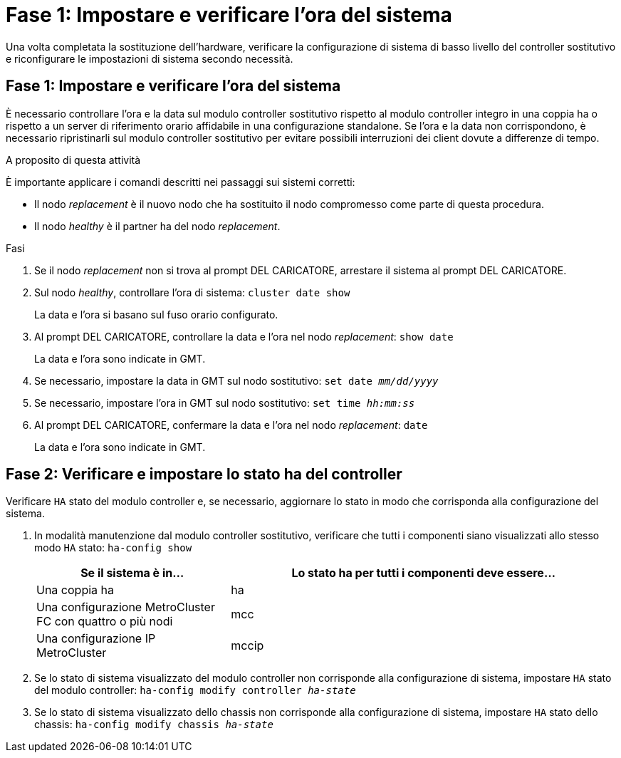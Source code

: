 = Fase 1: Impostare e verificare l'ora del sistema
:allow-uri-read: 


Una volta completata la sostituzione dell'hardware, verificare la configurazione di sistema di basso livello del controller sostitutivo e riconfigurare le impostazioni di sistema secondo necessità.



== Fase 1: Impostare e verificare l'ora del sistema

È necessario controllare l'ora e la data sul modulo controller sostitutivo rispetto al modulo controller integro in una coppia ha o rispetto a un server di riferimento orario affidabile in una configurazione standalone. Se l'ora e la data non corrispondono, è necessario ripristinarli sul modulo controller sostitutivo per evitare possibili interruzioni dei client dovute a differenze di tempo.

.A proposito di questa attività
È importante applicare i comandi descritti nei passaggi sui sistemi corretti:

* Il nodo _replacement_ è il nuovo nodo che ha sostituito il nodo compromesso come parte di questa procedura.
* Il nodo _healthy_ è il partner ha del nodo _replacement_.


.Fasi
. Se il nodo _replacement_ non si trova al prompt DEL CARICATORE, arrestare il sistema al prompt DEL CARICATORE.
. Sul nodo _healthy_, controllare l'ora di sistema: `cluster date show`
+
La data e l'ora si basano sul fuso orario configurato.

. Al prompt DEL CARICATORE, controllare la data e l'ora nel nodo _replacement_: `show date`
+
La data e l'ora sono indicate in GMT.

. Se necessario, impostare la data in GMT sul nodo sostitutivo: `set date _mm/dd/yyyy_`
. Se necessario, impostare l'ora in GMT sul nodo sostitutivo: `set time _hh:mm:ss_`
. Al prompt DEL CARICATORE, confermare la data e l'ora nel nodo _replacement_: `date`
+
La data e l'ora sono indicate in GMT.





== Fase 2: Verificare e impostare lo stato ha del controller

Verificare `HA` stato del modulo controller e, se necessario, aggiornare lo stato in modo che corrisponda alla configurazione del sistema.

. In modalità manutenzione dal modulo controller sostitutivo, verificare che tutti i componenti siano visualizzati allo stesso modo `HA` stato: `ha-config show`
+
[cols="1,2"]
|===
| Se il sistema è in... | Lo stato ha per tutti i componenti deve essere... 


 a| 
Una coppia ha
 a| 
ha



 a| 
Una configurazione MetroCluster FC con quattro o più nodi
 a| 
mcc



 a| 
Una configurazione IP MetroCluster
 a| 
mccip

|===
. Se lo stato di sistema visualizzato del modulo controller non corrisponde alla configurazione di sistema, impostare `HA` stato del modulo controller: `ha-config modify controller _ha-state_`
. Se lo stato di sistema visualizzato dello chassis non corrisponde alla configurazione di sistema, impostare `HA` stato dello chassis: `ha-config modify chassis _ha-state_`

